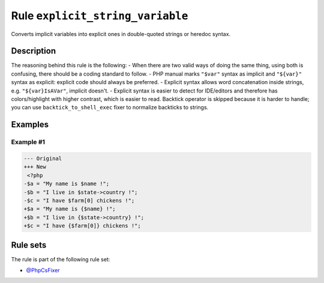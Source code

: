 =================================
Rule ``explicit_string_variable``
=================================

Converts implicit variables into explicit ones in double-quoted strings or
heredoc syntax.

Description
-----------

The reasoning behind this rule is the following:
- When there are two valid ways of doing the same thing, using both is
confusing, there should be a coding standard to follow.
- PHP manual marks ``"$var"`` syntax as implicit and ``"${var}"`` syntax as
explicit: explicit code should always be preferred.
- Explicit syntax allows word concatenation inside strings, e.g.
``"${var}IsAVar"``, implicit doesn't.
- Explicit syntax is easier to detect for IDE/editors and therefore has
colors/highlight with higher contrast, which is easier to read.
Backtick operator is skipped because it is harder to handle; you can use
``backtick_to_shell_exec`` fixer to normalize backticks to strings.

Examples
--------

Example #1
~~~~~~~~~~

.. code-block:: diff

   --- Original
   +++ New
    <?php
   -$a = "My name is $name !";
   -$b = "I live in $state->country !";
   -$c = "I have $farm[0] chickens !";
   +$a = "My name is {$name} !";
   +$b = "I live in {$state->country} !";
   +$c = "I have {$farm[0]} chickens !";

Rule sets
---------

The rule is part of the following rule set:

- `@PhpCsFixer <./../../ruleSets/PhpCsFixer.rst>`_


